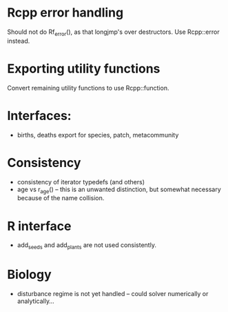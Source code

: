 * Rcpp error handling

Should not do Rf_error(), as that longjmp's over destructors.  Use
Rcpp::error instead.

* Exporting utility functions

Convert remaining utility functions to use Rcpp::function.

* Interfaces:

- births, deaths export for species, patch, metacommunity

* Consistency

- consistency of iterator typedefs (and others)
- age vs r_age() -- this is an unwanted distinction, but somewhat
  necessary because of the name collision.

* R interface

- add_seeds and add_plants are not used consistently.

* Biology

- disturbance regime is not yet handled -- could solver numerically or
  analytically...
